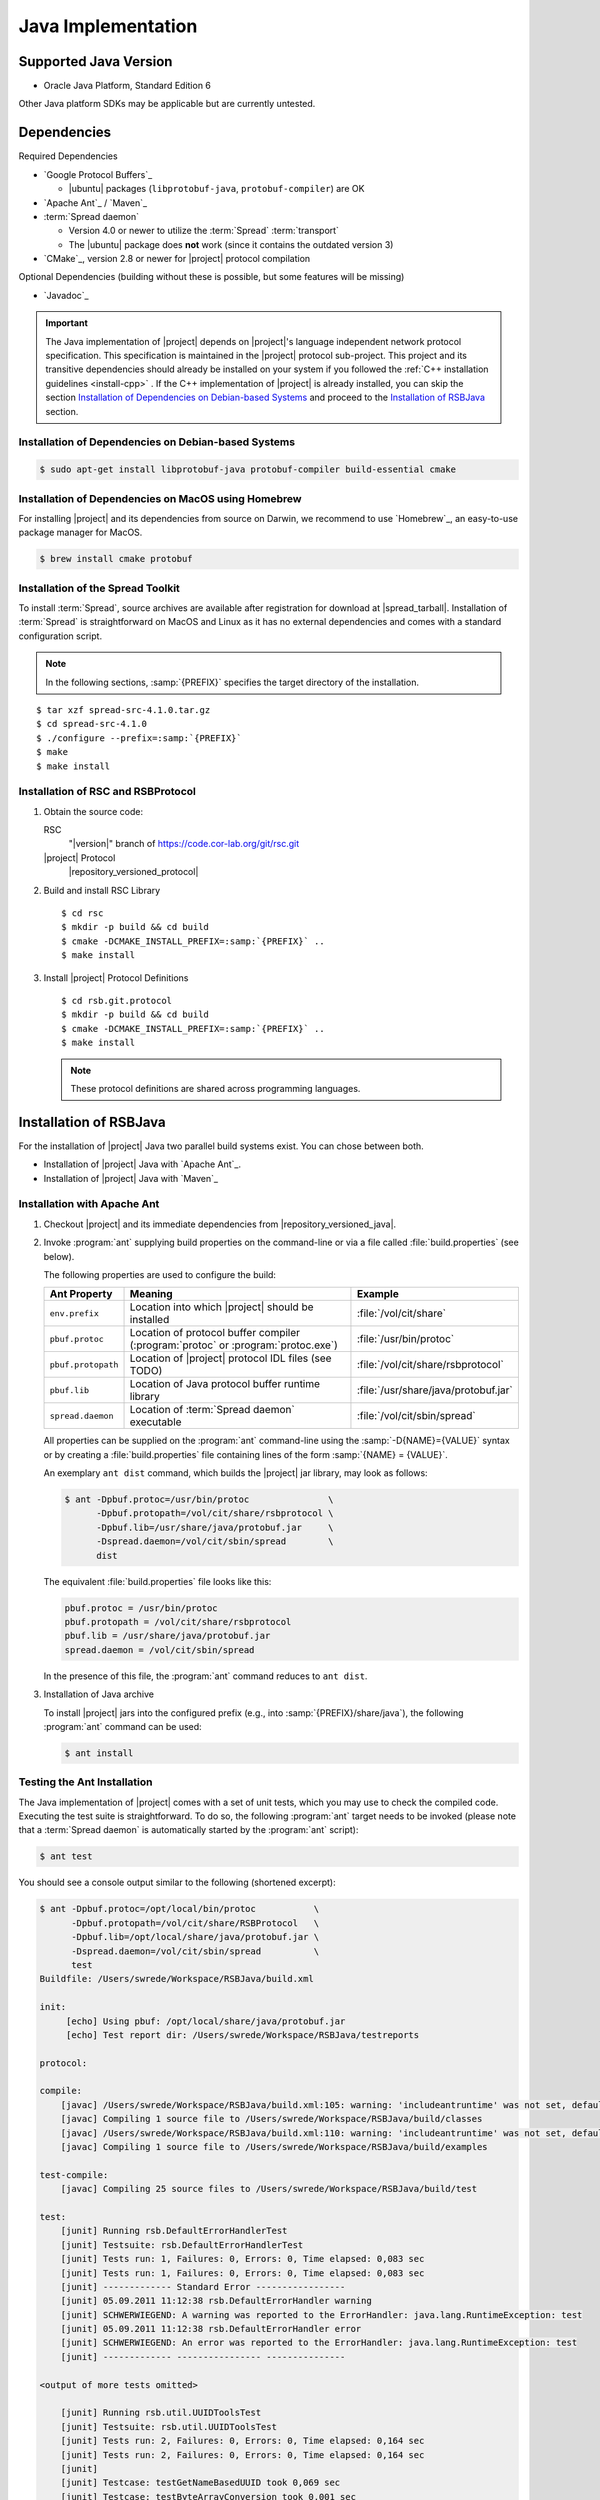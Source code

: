 .. _install-java:

=====================
 Java Implementation
=====================

Supported Java Version
======================

* Oracle Java Platform, Standard Edition 6

Other Java platform SDKs may be applicable but are currently untested.

Dependencies
============

Required Dependencies

* `Google Protocol Buffers`_

  * |ubuntu| packages (``libprotobuf-java``,
    ``protobuf-compiler``) are OK

* `Apache Ant`_ / `Maven`_

* :term:`Spread daemon`

  * Version 4.0 or newer to utilize the :term:`Spread`
    :term:`transport`
  * The |ubuntu| package does **not** work (since it
    contains the outdated version 3)

* `CMake`_, version 2.8 or newer for |project| protocol compilation

Optional Dependencies (building without these is possible, but some
features will be missing)

* `Javadoc`_

.. important::

   The Java implementation of |project| depends on |project|'s
   language independent network protocol specification. This
   specification is maintained in the |project| protocol
   sub-project. This project and its transitive dependencies should
   already be installed on your system if you followed the :ref:`C++
   installation guidelines <install-cpp>` . If the C++ implementation
   of |project| is already installed, you can skip the section
   `Installation of Dependencies on Debian-based Systems`_ and proceed
   to the `Installation of RSBJava`_ section.

Installation of Dependencies on Debian-based Systems
----------------------------------------------------

.. code-block:: sh

   $ sudo apt-get install libprotobuf-java protobuf-compiler build-essential cmake

Installation of Dependencies on MacOS using Homebrew
----------------------------------------------------

For installing |project| and its dependencies from source on Darwin,
we recommend to use `Homebrew`_, an easy-to-use package manager for
MacOS.

.. code-block:: sh

   $ brew install cmake protobuf

Installation of the Spread Toolkit
----------------------------------

To install :term:`Spread`, source archives are available after
registration for download at |spread_tarball|. Installation of
:term:`Spread` is straightforward on MacOS and Linux as it has no
external dependencies and comes with a standard configuration script.

.. note::

   In the following sections, :samp:`{PREFIX}` specifies the target
   directory of the installation.

.. parsed-literal::

   $ tar xzf spread-src-4.1.0.tar.gz
   $ cd spread-src-4.1.0
   $ ./configure --prefix=\ :samp:`{PREFIX}`
   $ make
   $ make install

Installation of RSC and RSBProtocol
-----------------------------------

#. Obtain the source code:

   RSC
     "|version|" branch of https://code.cor-lab.org/git/rsc.git

   |project| Protocol
     |repository_versioned_protocol|

#. Build and install RSC Library

   .. parsed-literal::

      $ cd rsc
      $ mkdir -p build && cd build
      $ cmake -DCMAKE_INSTALL_PREFIX=\ :samp:`{PREFIX}` ..
      $ make install

#. Install |project| Protocol Definitions

   .. parsed-literal::

      $ cd rsb.git.protocol
      $ mkdir -p build && cd build
      $ cmake -DCMAKE_INSTALL_PREFIX=\ :samp:`{PREFIX}` ..
      $ make install

   .. note::

      These protocol definitions are shared across programming
      languages.


Installation of RSBJava
=======================

For the installation of |project| Java two parallel build systems exist. You can chose between both.

* Installation of |project| Java with `Apache Ant`_.
* Installation of |project| Java with `Maven`_

Installation with Apache Ant
-----------------------------

#. Checkout |project| and its immediate dependencies from
   |repository_versioned_java|.

#. Invoke :program:`ant` supplying build properties on the command-line
   or via a file called :file:`build.properties` (see below).

   The following properties are used to configure the build:

   ==================  =================================================================================  ====================================
   Ant Property        Meaning                                                                            Example
   ==================  =================================================================================  ====================================
   ``env.prefix``      Location into which |project| should be installed                                  :file:`/vol/cit/share`
   ``pbuf.protoc``     Location of protocol buffer compiler (:program:`protoc` or :program:`protoc.exe`)  :file:`/usr/bin/protoc`
   ``pbuf.protopath``  Location of |project| protocol IDL files (see TODO)                                :file:`/vol/cit/share/rsbprotocol`
   ``pbuf.lib``        Location of Java protocol buffer runtime library                                   :file:`/usr/share/java/protobuf.jar`
   ``spread.daemon``   Location of :term:`Spread daemon` executable                                       :file:`/vol/cit/sbin/spread`
   ==================  =================================================================================  ====================================

   All properties can be supplied on the :program:`ant` command-line
   using the :samp:`-D{NAME}={VALUE}` syntax or by creating a
   :file:`build.properties` file containing lines of the form
   :samp:`{NAME} = {VALUE}`.

   An exemplary ``ant dist`` command, which builds the |project| jar
   library, may look as follows:

   .. code-block:: sh

      $ ant -Dpbuf.protoc=/usr/bin/protoc               \
            -Dpbuf.protopath=/vol/cit/share/rsbprotocol \
            -Dpbuf.lib=/usr/share/java/protobuf.jar     \
            -Dspread.daemon=/vol/cit/sbin/spread        \
            dist

   The equivalent :file:`build.properties` file looks like this:

   .. code-block:: ini

      pbuf.protoc = /usr/bin/protoc
      pbuf.protopath = /vol/cit/share/rsbprotocol
      pbuf.lib = /usr/share/java/protobuf.jar
      spread.daemon = /vol/cit/sbin/spread

   In the presence of this file, the :program:`ant` command reduces to
   ``ant dist``.

#. Installation of Java archive

   To install |project| jars into the configured prefix (e.g., into
   :samp:`{PREFIX}/share/java`), the following :program:`ant` command
   can be used:

   .. code-block:: sh

      $ ant install

Testing the Ant Installation
-----------------------------

The Java implementation of |project| comes with a set of unit tests,
which you may use to check the compiled code. Executing the test suite
is straightforward.  To do so, the following :program:`ant` target
needs to be invoked (please note that a :term:`Spread daemon` is
automatically started by the :program:`ant` script):

.. code-block:: sh

   $ ant test

You should see a console output similar to the following (shortened
excerpt):

.. code-block:: sh

   $ ant -Dpbuf.protoc=/opt/local/bin/protoc           \
         -Dpbuf.protopath=/vol/cit/share/RSBProtocol   \
         -Dpbuf.lib=/opt/local/share/java/protobuf.jar \
         -Dspread.daemon=/vol/cit/sbin/spread          \
         test
   Buildfile: /Users/swrede/Workspace/RSBJava/build.xml

   init:
        [echo] Using pbuf: /opt/local/share/java/protobuf.jar
        [echo] Test report dir: /Users/swrede/Workspace/RSBJava/testreports

   protocol:

   compile:
       [javac] /Users/swrede/Workspace/RSBJava/build.xml:105: warning: 'includeantruntime' was not set, defaulting to build.sysclasspath=last; set to false for repeatable builds
       [javac] Compiling 1 source file to /Users/swrede/Workspace/RSBJava/build/classes
       [javac] /Users/swrede/Workspace/RSBJava/build.xml:110: warning: 'includeantruntime' was not set, defaulting to build.sysclasspath=last; set to false for repeatable builds
       [javac] Compiling 1 source file to /Users/swrede/Workspace/RSBJava/build/examples

   test-compile:
       [javac] Compiling 25 source files to /Users/swrede/Workspace/RSBJava/build/test

   test:
       [junit] Running rsb.DefaultErrorHandlerTest
       [junit] Testsuite: rsb.DefaultErrorHandlerTest
       [junit] Tests run: 1, Failures: 0, Errors: 0, Time elapsed: 0,083 sec
       [junit] Tests run: 1, Failures: 0, Errors: 0, Time elapsed: 0,083 sec
       [junit] ------------- Standard Error -----------------
       [junit] 05.09.2011 11:12:38 rsb.DefaultErrorHandler warning
       [junit] SCHWERWIEGEND: A warning was reported to the ErrorHandler: java.lang.RuntimeException: test
       [junit] 05.09.2011 11:12:38 rsb.DefaultErrorHandler error
       [junit] SCHWERWIEGEND: An error was reported to the ErrorHandler: java.lang.RuntimeException: test
       [junit] ------------- ---------------- ---------------

   <output of more tests omitted>

       [junit] Running rsb.util.UUIDToolsTest
       [junit] Testsuite: rsb.util.UUIDToolsTest
       [junit] Tests run: 2, Failures: 0, Errors: 0, Time elapsed: 0,164 sec
       [junit] Tests run: 2, Failures: 0, Errors: 0, Time elapsed: 0,164 sec
       [junit]
       [junit] Testcase: testGetNameBasedUUID took 0,069 sec
       [junit] Testcase: testByteArrayConversion took 0,001 sec

   BUILD SUCCESSFUL
   Total time: 48 seconds

If no failed test cases are reported, the Java implementation of
|project| is likely to work correctly on your machine.

Installation with Maven
------------------------

#. Checkout |project| and its immediate dependencies from
   |repository_versioned_java|.

#. Run :file:`mvnprep.sh` which resides inside the repository root folder

.. code-block:: sh

   $ cd rsb.git.java
   $ ./mvnprep.sh

#. Invoke :program:`mvn` supplying build properties on the command-line

   The following properties are used to configure the build:

   ==================  =================================================================================  ====================================
   Maven Property        Meaning                                                                            Example
   ==================  =================================================================================  ====================================
   ``pbuf.protoc``     Location of protocol buffer compiler (:program:`protoc` or :program:`protoc.exe`)  :file:`/usr/bin/protoc`
   ``pbuf.protopath``  Location of |project| protocol IDL files (see TODO)                                :file:`/vol/cit/share/rsbprotocol`
   ``spread.daemon``   Location of :term:`Spread daemon` executable                                       :file:`/vol/cit/sbin/spread`
   ==================  =================================================================================  ====================================

   All properties can be supplied on the :program:`mvn` command-line
   using the :samp:`-D{NAME}={VALUE}` syntax.

   An exemplary ``mvn clean package`` command, which builds the |project| jar
   library, may look as follows:

   .. code-block:: sh

      $ mvn clean package 				\
	    -Dpbuf.protoc=/usr/bin/protoc               \
            -Dpbuf.protopath=/vol/cit/share/rsbprotocol \
            -Dspread.daemon=/vol/cit/sbin/spread

#. Installation of Java archive

   To install |project| jars into the configured prefix (e.g., into
   :samp:`{PREFIX}/share/java`), the following :program:`mvn` command
   can be used:

   .. code-block:: sh

      $ mvn clean install			        \
	    -Dpbuf.protoc=/usr/bin/protoc               \
            -Dpbuf.protopath=/vol/cit/share/rsbprotocol \
            -Dspread.daemon=/vol/cit/sbin/spread

Testing the Maven Installation
-------------------------------

The Java implementation of |project| comes with a set of unit tests,
which you may use to check the compiled code. Executing the test suite
is straightforward.  To do so, the following :program:`mvn` target
needs to be invoked (please note that a :term:`Spread daemon` is
automatically started by the :program:`mvn` script):

.. code-block:: sh

   $ mvn test				       \
	 -Dpbuf.protoc=/opt/local/bin/protoc           \
         -Dpbuf.protopath=/vol/cit/share/RSBProtocol   \
         -Dspread.daemon=/vol/cit/sbin/spread


You should see a console output similar to the following (shortened
excerpt):

.. code-block:: sh

   $ mvn test				       \
	 -Dpbuf.protoc=/opt/local/bin/protoc           \
         -Dpbuf.protopath=/vol/cit/share/RSBProtocol   \
         -Dspread.daemon=/vol/cit/sbin/spread

   [INFO] Scanning for projects...
   [INFO]
   [INFO] ------------------------------------------------------------------------
   [INFO] Building RSB 0.11-SNAPSHOT
   [INFO] ------------------------------------------------------------------------
   [INFO]
   .
   ..
   ...


   Results :

   Tests run: 175, Failures: 0, Errors: 0, Skipped: 0

   [INFO]
   [INFO] --- jacoco-maven-plugin:0.6.3.201306030806:report (post-unit-test) @ rsb ---
   [INFO] ------------------------------------------------------------------------
   [INFO] BUILD SUCCESS
   [INFO] ------------------------------------------------------------------------
   [INFO] Total time: 27.010s
   [INFO] Finished at: Wed Jan 29 19:59:08 CET 2014
   [INFO] Final Memory: 25M/193M
   [INFO] ------------------------------------------------------------------------
        [exec] Result: 143

If no failed test cases are reported, the Java implementation of
|project| is likely to work correctly on your machine.
